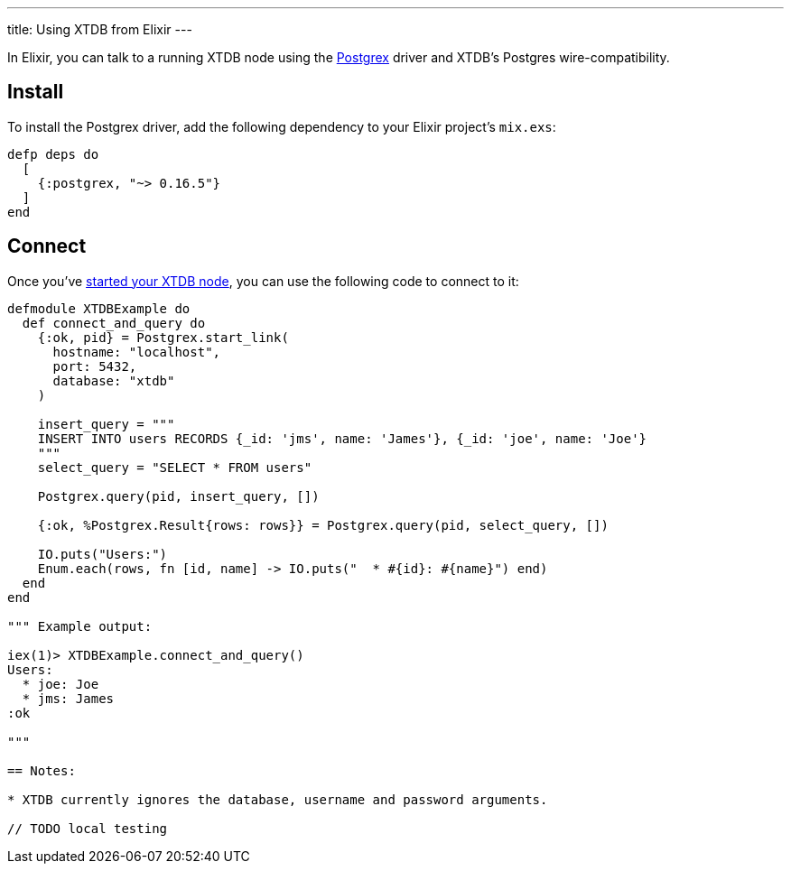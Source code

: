 ---
title: Using XTDB from Elixir
---

In Elixir, you can talk to a running XTDB node using the https://github.com/elixir-ecto/postgrex[Postgrex^] driver and XTDB's Postgres wire-compatibility.

== Install

To install the Postgrex driver, add the following dependency to your Elixir project’s `mix.exs`:

[source,elixir]
----
defp deps do
  [
    {:postgrex, "~> 0.16.5"}
  ]
end
----

== Connect

Once you've link:/intro/installation-via-docker[started your XTDB node], you can use the following code to connect to it:

[source,elixir]
----
defmodule XTDBExample do
  def connect_and_query do
    {:ok, pid} = Postgrex.start_link(
      hostname: "localhost",
      port: 5432,
      database: "xtdb"
    )

    insert_query = """
    INSERT INTO users RECORDS {_id: 'jms', name: 'James'}, {_id: 'joe', name: 'Joe'}
    """
    select_query = "SELECT * FROM users"

    Postgrex.query(pid, insert_query, [])

    {:ok, %Postgrex.Result{rows: rows}} = Postgrex.query(pid, select_query, [])

    IO.puts("Users:")
    Enum.each(rows, fn [id, name] -> IO.puts("  * #{id}: #{name}") end)
  end
end

""" Example output:

iex(1)> XTDBExample.connect_and_query()
Users:
  * joe: Joe
  * jms: James
:ok

"""

== Notes:

* XTDB currently ignores the database, username and password arguments.

// TODO local testing
